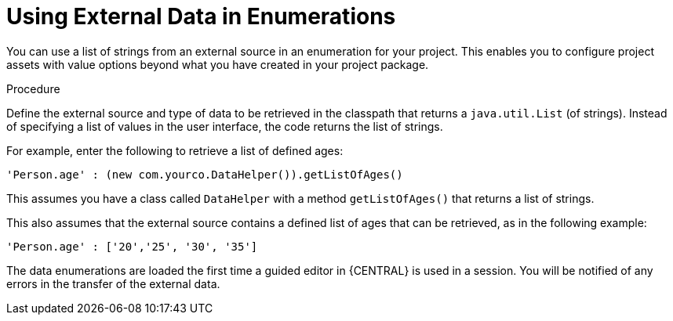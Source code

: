 [id='enumerations_external_proc']
= Using External Data in Enumerations

You can use a list of strings from an external source in an enumeration for your project. This enables you to configure project assets with value options beyond what you have created in your project package.

.Procedure
Define the external source and type of data to be retrieved in the classpath that returns a [class]``java.util.List`` (of strings). Instead of specifying a list of values in the user interface, the code returns the list of strings.

For example, enter the following to retrieve a list of defined ages:

[source]
----
'Person.age' : (new com.yourco.DataHelper()).getListOfAges()
----

This assumes you have a class called [class]``DataHelper`` with a method [method]``getListOfAges()`` that returns a list of strings.

This also assumes that the external source contains a defined list of ages that can be retrieved, as in the following example:

[source]
----
'Person.age' : ['20','25', '30', '35']
----

The data enumerations are loaded the first time a guided editor in {CENTRAL} is used in a session. You will be notified of any errors in the transfer of the external data.

